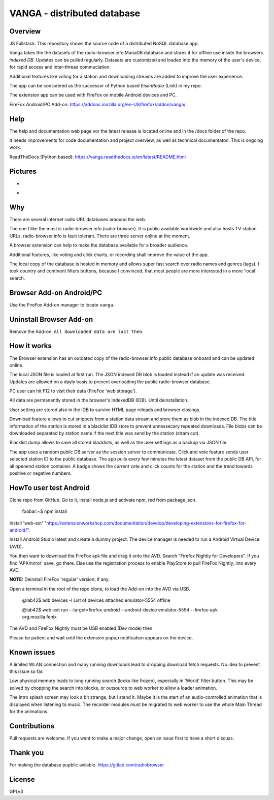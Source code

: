 



VANGA - distributed database
=============================

Overview
---------
JS Fullstack. This repository shows the source code of a distributed NoSQL database app.

Vanga takes the the datasets of the radio-browser.info MariaDB database and stores it 
for offline use inside the browsers *indexed DB*. Updates can be pulled regularly.
Datasets are customized and loaded  into the memory of the user's device, 
for rapid access and inter-thread commuciation.

Additional features like voting for a station and downloading
streams are added to improve the user experience.

The app can be considered as the successor of Python based *EisenRadio* (Link) in my repo.

The extension app can be used with FireFox on mobile Android devices and PC.

FireFox Android/PC Add-on: https://addons.mozilla.org/en-US/firefox/addon/vanga/

Help
-----
The help and documentation web page vor the latest release is located online and in the 
/docs folder of the repo.

It needs improvements for code documentation and project overview, as well as technical
documentaton. This is ongoing work.

ReadTheDocs (Python based): https://vanga.readthedocs.io/en/latest/README.html

Pictures
--------
.. image:: ./default_screen.png
            :alt: default_screen
            :class: with-border
            :height: 509

-

.. image:: ./favorites_area.png
            :alt: favorites_area
            :class: with-border
            :height: 508

-

.. image:: ./blacklist.png
            :alt: blacklist
            :class: with-border
            :height: 580

Why
---

There are several internet radio URL databases araound the web.

The one I like the most is radio-browser.info (radio-browser). 
It is public available worldwide and also hosts TV station URLs. 
radio-browser.info is fault tolerant. There are three server online
at the moment.

A browser extension can help to make the database available for 
a broader audience.

Additional features, like voting and click charts, or recording
shall improve the value of the app.

The local copy of the database is hosted in memory and allows
super fast search over radio names and genres (tags). I took
country and continent filters buttons, because I convinced, 
that most people are more interested in a more 'local' search.


Browser Add-on Android/PC
--------------------------
Use the FireFox Add-on manager to locate ``vanga``. 

Uninstall Browser Add-on
------------------------
Remove the Add-on. ``All downloaded data are lost then``.

How it works
-------------
The Browser extension has an outdated copy of the radio-browser.info 
public database onboard and can be updated online.

The local JSON file is loaded at first run. The JSON indexed DB blob 
is loaded instead if an update was received.
Updates are allowed on a dayly basis to prevent overloading the public 
radio-browser database.

PC user can hit F12 to visit their data (FireFox 'web storage').

All data are permanently stored in the browser's IndexedDB (IDB). 
Until deinstallation. 

User setting are stored also in the IDB to survive HTML page reloads 
and browser closings.

Download feature allows to cut snippets from a station data stream and 
store them as blob in the indexed DB.
The title information of the station is stored in a blacklist IDB store 
to prevent unnessecary repeated downloads.
File blobs can be downloaded separated by station name if the next title 
was send by the station (stram cut). 

Blacklist dump allows to save all stored blacklists, as well as the 
user settings as a backup via JSON file.

The app uses a random public DB server as the session server to communicate. 
Click and vote feature sends user selected station ID to the public database. 
The app pulls every few minutes the latest dataset from the public DB API, 
for all openend station container. A badge shows the current vote and click 
counts for the station and the trend towards positive or negative numbers.


HowTo user test Android
------------------------
Clone repo from GitHub. Go to it,
install node.js and activate npm, red from package.json. 

    foobar:~$ npm install

Install 'web-ext' "https://extensionworkshop.com/documentation/develop/developing-extensions-for-firefox-for-android/".

Install Android Studio latest and create a dummy project. The device manager is needed to run a Android Virtual Device (AVD).

You then want to download the FireFox apk file and drag it onto the AVD. 
Search "Firefox Nightly for Developers". If you find 'APKmirror' save, go there. Else use the registration
process to enable PlayStore to pull FireFox Nightly, into every AVD.


**NOTE:** Deinstall FireFox 'regular' version, if any.

Open a terminal in the root of the repo clone, to load the Add-on into the AVD via USB.

    @lab42$ adb devices -l
    List of devices attached
    emulator-5554   offline

    @lab42$ web-ext run --target=firefox-android --android-device emulator-5554 --firefox-apk org.mozilla.fenix

The AVD and FireFox Nightly must be USB enabled (Dev mode) then.

Please be patient and wait until the extension popup notification appears on the device. 

Known issues
-------------

A limited WLAN connection and many running downloads lead to dropping download fetch requests.
No idea to prevent this issue so far.

Low physical memory leads to long running search (looks like frozen), especially in 'World' filter button.
This may be solved by chopping the search into blocks, or outsource to web worker to allow a loader animation.

The intro splash screen may look a bit strange, but I stand it. 
Maybe it is the start of an audio-controlled animation that is displayed when listening to music.
The recorder modules must be migrated to web worker to use the whole Main Thread for the animations.

Contributions
-------------

Pull requests are welcome.
If you want to make a major change, open an issue first to have a short discuss.


Thank you
----------
For making the database pupblic avilable. https://gitlab.com/radiobrowser

License
-------
GPLv3